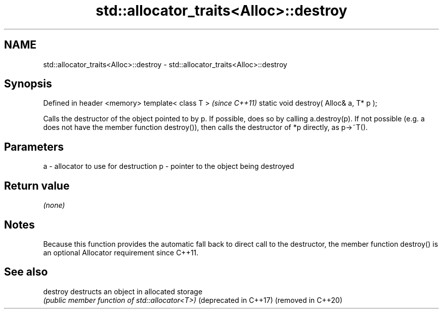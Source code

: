 .TH std::allocator_traits<Alloc>::destroy 3 "2020.03.24" "http://cppreference.com" "C++ Standard Libary"
.SH NAME
std::allocator_traits<Alloc>::destroy \- std::allocator_traits<Alloc>::destroy

.SH Synopsis

Defined in header <memory>
template< class T >                     \fI(since C++11)\fP
static void destroy( Alloc& a, T* p );

Calls the destructor of the object pointed to by p. If possible, does so by calling a.destroy(p). If not possible (e.g. a does not have the member function destroy()), then calls the destructor of *p directly, as p->~T().

.SH Parameters


a - allocator to use for destruction
p - pointer to the object being destroyed


.SH Return value

\fI(none)\fP

.SH Notes

Because this function provides the automatic fall back to direct call to the destructor, the member function destroy() is an optional Allocator requirement since C++11.

.SH See also



destroy               destructs an object in allocated storage
                      \fI(public member function of std::allocator<T>)\fP
(deprecated in C++17)
(removed in C++20)




